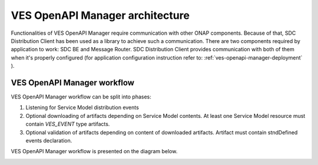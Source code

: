 .. This work is licensed under a Creative Commons Attribution 4.0 International License.
.. http://creativecommons.org/licenses/by/4.0

.. _ves-openapi-manager-architecture:

VES OpenAPI Manager architecture
================================
Functionalities of VES OpenAPI Manager require communication with other ONAP components. Because of that, SDC
Distribution Client has been used as a library to achieve such a communication. There are two components required by
application to work: SDC BE and Message Router. SDC Distribution Client provides communication with both of them when
it's properly configured (for application configuration instruction refer to: :ref:`ves-openapi-manager-deployment` ).

.. image:: resources/architecture.png


.. _ves-openapi-manager-flow:

VES OpenAPI Manager workflow
-------------------------------
VES OpenAPI Manager workflow can be split into phases:

1) Listening for Service Model distribution events
2) Optional downloading of artifacts depending on Service Model contents. At least one Service Model resource must contain *VES_EVENT* type artifacts.
3) Optional validation of artifacts depending on content of downloaded artifacts. Artifact must contain stndDefined events declaration.


VES OpenAPI Manager workflow is presented on the diagram below.

.. image:: resources/workflow.png

